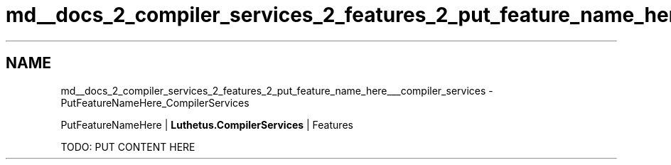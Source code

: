 .TH "md__docs_2_compiler_services_2_features_2_put_feature_name_here___compiler_services" 3 "Version 1.0.0" "Luthetus.Ide" \" -*- nroff -*-
.ad l
.nh
.SH NAME
md__docs_2_compiler_services_2_features_2_put_feature_name_here___compiler_services \- PutFeatureNameHere_CompilerServices 
.PP
PutFeatureNameHere | \fBLuthetus\&.CompilerServices\fP | Features

.PP
.PP

.PP
TODO: PUT CONTENT HERE 
